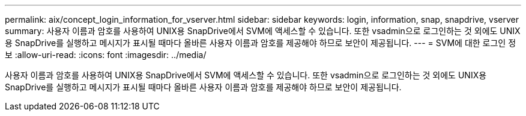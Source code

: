 ---
permalink: aix/concept_login_information_for_vserver.html 
sidebar: sidebar 
keywords: login, information, snap, snapdrive, vserver 
summary: 사용자 이름과 암호를 사용하여 UNIX용 SnapDrive에서 SVM에 액세스할 수 있습니다. 또한 vsadmin으로 로그인하는 것 외에도 UNIX용 SnapDrive를 실행하고 메시지가 표시될 때마다 올바른 사용자 이름과 암호를 제공해야 하므로 보안이 제공됩니다. 
---
= SVM에 대한 로그인 정보
:allow-uri-read: 
:icons: font
:imagesdir: ../media/


[role="lead"]
사용자 이름과 암호를 사용하여 UNIX용 SnapDrive에서 SVM에 액세스할 수 있습니다. 또한 vsadmin으로 로그인하는 것 외에도 UNIX용 SnapDrive를 실행하고 메시지가 표시될 때마다 올바른 사용자 이름과 암호를 제공해야 하므로 보안이 제공됩니다.
